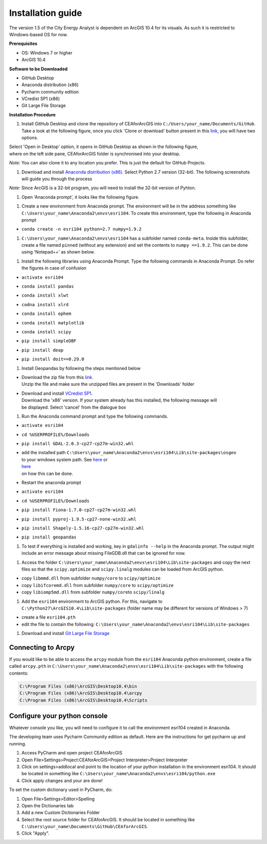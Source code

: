 Installation guide
==================

The version 1.5 of the City Energy Analyst is dependent on ArcGIS 10.4
for its visuals. As such it is restricted to Windows-based OS for now.

**Prerequisites**

-  OS: Windows 7 or higher
-  ArcGIS 10.4

**Software to be Downloaded**

-  GitHub Desktop
-  Anaconda distribution (x86)
-  Pycharm community edition
-  VCredist SP1 (x86)
-  Git Large File Storage

**Installation Procedure**

#. Install GitHub Desktop and clone the repository of CEAforArcGIS into
   ``C:/Users/your_name/Documents/GitHub``.
   Take a look at the following figure, once you click 'Clone or
   download' button present in this
   `link <https://github.com/architecture-building-systems/CEAforArcGIS>`__,
   you will have two options.

|image0|

| Select 'Open in Desktop' option, it opens in GitHub Desktop as shown
  in the following figure,
| where on the left side pane, CEAforArcGIS folder is synchronised into
  your desktop.

*Note:* You can also clone it to any location you prefer. This is just
the default for GitHub Projects.

|image1|

#. Download and install `Anaconda distribution
   (x86) <https://www.continuum.io/downloads>`__. Select
   Python 2.7 version (32-bit). The following screenshots will guide you
   through the process

*Note:* Since ArcGIS is a 32-bit program, you will need to install the
32-bit version of Pyhton.

|image2|

|image3|

|image4|

|image5|

|image6|

|image7|

|image8|

|image9|

|image10|

#. Open 'Anaconda prompt', it looks like the following figure.

|image11|

#. Create a new environment from Anaconda prompt. The environment will
   be in the address something like
   ``C:\Users\your_name\Anaconda2\envs\esri104``. To create this
   environment, type the following in
   Anaconda prompt

-  ``conda create -n esri104 python=2.7 numpy=1.9.2``

|image12|

|image13|

#. ``C:\Users\your_name\Anaconda2\envs\esri104`` has a subfolder named
   ``conda-meta``. Inside this
   subfolder, create a file named ``pinned`` (without any extension) and
   set the contents to
   ``numpy ==1.9.2``. This can be done using 'Notepad++' as shown below.

|image14|

#. Install the following libraries using Anaconda Prompt. Type the
   following commands in Anaconda
   Prompt. Do refer the figures in case of confusion

-  ``activate esri104``

|image15|

-  ``conda install pandas``

|image16|

|image17|

-  ``conda install xlwt``

|image18|

-  ``codna install xlrd``

|image19|

-  ``conda install ephem``

|image20|

-  ``conda install matplotlib``

|image21|

|image22|

-  ``conda install scipy``

|image23|

-  ``pip install simpleDBF``

|image24|

-  ``pip install deap``

|image25|

-  ``pip install doit==0.29.0``

|image26|

#. Install Geopandas by following the steps mentioned below

-  | Download the zip file from this
     `link <https://shared.ethz.ch/owncloud/s/w4R8QjdMv2aqMeh>`__.
   | Unzip the file and make sure the unzipped files are present in the
     'Downloads' folder

-  | Download and install `VCredist
     SP1 <http://www.microsoft.com/en-us/download/details.aspx?id=26368>`__.
   | Download the 'x86' version. If your system already has this
     installed, the following message will
   | be displayed. Select 'cancel' from the dialogue box

   |image27|

#. Run the Anaconda command prompt and type the following commands.

-  ``activate esri104``

-  ``cd %USERPROFILE%/Downloads``

-  ``pip install GDAL-2.0.3-cp27-cp27m-win32.whl``

   |image28|

-  | add the installed path
     ``C:\Users\your_name\Anaconda2\envs\esri104\Lib\site-packages\osgeo``
   | to your windows system path. See
     `here <http://www.computerhope.com/issues/ch000549.htm>`__ or
   | `here <http://www.howtogeek.com/118594/how-to-edit-your-system-path-for-easy-command-line-access/>`__
   | on how this can be done.

-  Restart the anaconda prompt

-  ``activate esri104``

-  ``cd %USERPROFILE%/Downloads``

-  ``pip install Fiona-1.7.0-cp27-cp27m-win32.whl``

   |image29|

-  ``pip install pyproj-1.9.5-cp27-none-win32.whl``

   |image30|

-  ``pip install Shapely-1.5.16-cp27-cp27m-win32.whl``

   |image31|

-  ``pip install geopandas``

   |image32|

#. To test if everything is installed and working, key in
   ``gdalinfo --help`` in the Anaconda prompt.
   The output might include an error message about missing FileGDB.dll
   that can be ignored for now.

|image33|

#. Access the folder
   ``C:\Users\your_name\Anaconda2\envs\esri104\Lib\site-packages`` and
   copy the next files so that the ``scipy.optimize`` and
   ``scipy.linalg`` modules can be loaded from ArcGIS python.

-  copy ``libmmd.dll`` from subfolder ``numpy/core`` to
   ``scipy/optimize``
-  copy ``libifcoremd.dll`` from subfolder ``numpy/core`` to
   ``scipy/optimize``
-  copy ``libiomp5md.dll`` from subfolder ``numpy/core``\ to
   ``scipy/linalg``

#. Add the ``esri104`` environment to ArcGIS python. For this, navigate
   to ``C:\Python27\ArcGIS10.4\Lib\site-packages`` (folder name may be
   different for versions of Windows > 7)

-  create a file ``esri104.pth``
-  edit the file to contain the following:
   ``C:\Users\your_name\Anaconda2\envs\esri104\Lib\site-packages``

#. Download and install `Git Large File
   Storage <https://git-lfs.github.com/>`__

Connecting to Arcpy
-------------------

If you would like to be able to access the ``arcpy`` module from the
``esri104`` Anaconda python environment, create a file called
``arcpy.pth`` in
``C:\Users\your_name\Anaconda2\envs\esri104\Lib\site-packages`` with the
following contents:

.. code:: txt

    C:\Program Files (x86)\ArcGIS\Desktop10.4\bin
    C:\Program Files (x86)\ArcGIS\Desktop10.4\arcpy
    C:\Program Files (x86)\ArcGIS\Desktop10.4\Scripts

Configure your python console
-----------------------------

Whatever console you like, you will need to configure it to call the
environment esri104 created in Anaconda.

The developing team uses Pycharm Community edition as default. Here are
the instructions for get pycharm up and running.

#. Access PyCharm and open project CEAforArcGIS

#. Open File>Settings>Project:CEAforArcGIS>Project Interpreter>Project
   Interpreter

#. Click on settings>addlocal and point to the location of your python
   installation in the environment esri104. It should be located in
   something like
   ``C:\Users\your_name\Anaconda2\envs\esri104/python.exe``

#. Click apply changes and your are done!

To set the custom dictionary used in PyCharm, do:

#. Open File>Settings>Editor>Spelling

#. Open the Dictionaries tab

#. Add a new Custom Dictionaries Folder

#. Select the root source folder for CEAforArcGIS. It should be located
   in something like
   ``C:\Users\your_name\Documents\GitHub\CEAforArcGIS``.

#. Click "Apply".

.. |image0| image:: assets/installation-guide/Capture1.PNG
.. |image1| image:: assets/installation-guide/Capture2.PNG
.. |image2| image:: assets/installation-guide/Capture3.PNG
.. |image3| image:: assets/installation-guide/Capture4.PNG
.. |image4| image:: assets/installation-guide/Capture5.PNG
.. |image5| image:: assets/installation-guide/Capture6.PNG
.. |image6| image:: assets/installation-guide/Capture7.PNG
.. |image7| image:: assets/installation-guide/Capture8.PNG
.. |image8| image:: assets/installation-guide/Capture9.PNG
.. |image9| image:: assets/installation-guide/Capture10.PNG
.. |image10| image:: assets/installation-guide/Capture11.PNG
.. |image11| image:: assets/installation-guide/Capture12.PNG
.. |image12| image:: assets/installation-guide/Capture14.PNG
.. |image13| image:: assets/installation-guide/Capture15.PNG
.. |image14| image:: assets/installation-guide/Capture16.PNG
.. |image15| image:: assets/installation-guide/Capture17.PNG
.. |image16| image:: assets/installation-guide/Capture19.PNG
.. |image17| image:: assets/installation-guide/Capture20.PNG
.. |image18| image:: assets/installation-guide/Capture21.PNG
.. |image19| image:: assets/installation-guide/Capture22.PNG
.. |image20| image:: assets/installation-guide/Capture23.PNG
.. |image21| image:: assets/installation-guide/Capture24.PNG
.. |image22| image:: assets/installation-guide/Capture25.PNG
.. |image23| image:: assets/installation-guide/Capture26.PNG
.. |image24| image:: assets/installation-guide/Capture27.PNG
.. |image25| image:: assets/installation-guide/Capture28.PNG
.. |image26| image:: assets/installation-guide/Capture29.PNG
.. |image27| image:: assets/installation-guide/Capture30.PNG
.. |image28| image:: assets/installation-guide/Capture31.PNG
.. |image29| image:: assets/installation-guide/Capture32.PNG
.. |image30| image:: assets/installation-guide/Capture33.PNG
.. |image31| image:: assets/installation-guide/Capture34.PNG
.. |image32| image:: assets/installation-guide/Capture35.PNG
.. |image33| image:: assets/installation-guide/Capture36.PNG

